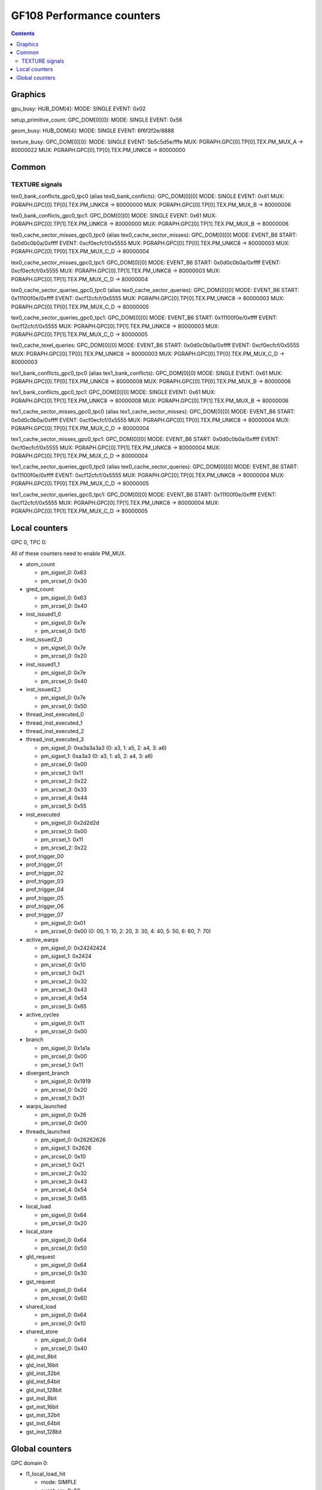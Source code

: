 .. _gf108-graphics-counter:

==========================
GF108 Performance counters
==========================

.. contents::

Graphics
========

gpu_busy:
HUB_DOM[4]:
MODE: SINGLE
EVENT: 0x02

setup_primitive_count:
GPC_DOM[0][0]:
MODE: SINGLE
EVENT: 0x56

geom_busy:
HUB_DOM[4]:
MODE: SINGLE
EVENT: 6f6f2f2e/8888

texture_busy:
GPC_DOM[0][0]:
MODE: SINGLE
EVENT: 5b5c5d5e/fffe
MUX: PGRAPH.GPC[0].TP[0].TEX.PM_MUX_A -> 80000022
MUX: PGRAPH.GPC[0].TP[0].TEX.PM_UNKC8 -> 80000000

Common
======

.. _texture-signals:
TEXTURE signals
---------------

tex0_bank_conflicts_gpc0_tpc0 (alias tex0_bank_conflicts):
GPC_DOM[0][0]
MODE: SINGLE
EVENT: 0x61
MUX: PGRAPH.GPC[0].TP[0].TEX.PM_UNKC8 -> 80000000
MUX: PGRAPH.GPC[0].TP[0].TEX.PM_MUX_B -> 80000006

tex0_bank_conflicts_gpc0_tpc1:
GPC_DOM[0][0]
MODE: SINGLE
EVENT: 0x61
MUX: PGRAPH.GPC[0].TP[1].TEX.PM_UNKC8 -> 80000000
MUX: PGRAPH.GPC[0].TP[1].TEX.PM_MUX_B -> 80000006

tex0_cache_sector_misses_gpc0_tpc0 (alias tex0_cache_sector_misses):
GPC_DOM[0][0]
MODE: EVENT_B6
START: 0x0d0c0b0a/0xffff
EVENT: 0xcf0ecfcf/0x5555
MUX: PGRAPH.GPC[0].TP[0].TEX.PM_UNKC8   -> 80000003
MUX: PGRAPH.GPC[0].TP[0].TEX.PM_MUX_C_D -> 80000004

tex0_cache_sector_misses_gpc0_tpc1:
GPC_DOM[0][0]
MODE: EVENT_B6
START: 0x0d0c0b0a/0xffff
EVENT: 0xcf0ecfcf/0x5555
MUX: PGRAPH.GPC[0].TP[1].TEX.PM_UNKC8   -> 80000003
MUX: PGRAPH.GPC[0].TP[1].TEX.PM_MUX_C_D -> 80000004

tex0_cache_sector_queries_gpc0_tpc0 (alias tex0_cache_sector_queries):
GPC_DOM[0][0]
MODE: EVENT_B6
START: 0x11100f0e/0xffff
EVENT: 0xcf12cfcf/0x5555
MUX: PGRAPH.GPC[0].TP[0].TEX.PM_UNKC8   -> 80000003
MUX: PGRAPH.GPC[0].TP[0].TEX.PM_MUX_C_D -> 80000005

tex0_cache_sector_queries_gpc0_tpc1:
GPC_DOM[0][0]
MODE: EVENT_B6
START: 0x11100f0e/0xffff
EVENT: 0xcf12cfcf/0x5555
MUX: PGRAPH.GPC[0].TP[1].TEX.PM_UNKC8   -> 80000003
MUX: PGRAPH.GPC[0].TP[1].TEX.PM_MUX_C_D -> 80000005

tex0_cache_texel_queries:
GPC_DOM[0][0]
MODE: EVENT_B6
START: 0x0d0c0b0a/0xffff
EVENT: 0xcf0ecfcf/0x5555
MUX: PGRAPH.GPC[0].TP[0].TEX.PM_UNKC8   -> 80000003
MUX: PGRAPH.GPC[0].TP[0].TEX.PM_MUX_C_D -> 80000003

tex1_bank_conflicts_gpc0_tpc0 (alias tex1_bank_conflicts):
GPC_DOM[0][0]
MODE: SINGLE
EVENT: 0x61
MUX: PGRAPH.GPC[0].TP[0].TEX.PM_UNKC8 -> 80000008
MUX: PGRAPH.GPC[0].TP[0].TEX.PM_MUX_B -> 80000006

tex1_bank_conflicts_gpc0_tpc1:
GPC_DOM[0][0]
MODE: SINGLE
EVENT: 0x61
MUX: PGRAPH.GPC[0].TP[1].TEX.PM_UNKC8 -> 80000008
MUX: PGRAPH.GPC[0].TP[1].TEX.PM_MUX_B -> 80000006

tex1_cache_sector_misses_gpc0_tpc0 (alias tex1_cache_sector_misses):
GPC_DOM[0][0]
MODE: EVENT_B6
START: 0x0d0c0b0a/0xffff
EVENT: 0xcf0ecfcf/0x5555
MUX: PGRAPH.GPC[0].TP[0].TEX.PM_UNKC8   -> 80000004
MUX: PGRAPH.GPC[0].TP[0].TEX.PM_MUX_C_D -> 80000004

tex1_cache_sector_misses_gpc0_tpc1:
GPC_DOM[0][0]
MODE: EVENT_B6
START: 0x0d0c0b0a/0xffff
EVENT: 0xcf0ecfcf/0x5555
MUX: PGRAPH.GPC[0].TP[1].TEX.PM_UNKC8   -> 80000004
MUX: PGRAPH.GPC[0].TP[1].TEX.PM_MUX_C_D -> 80000004

tex1_cache_sector_queries_gpc0_tpc0 (alias tex0_cache_sector_queries):
GPC_DOM[0][0]
MODE: EVENT_B6
START: 0x11100f0e/0xffff
EVENT: 0xcf12cfcf/0x5555
MUX: PGRAPH.GPC[0].TP[0].TEX.PM_UNKC8   -> 80000004
MUX: PGRAPH.GPC[0].TP[0].TEX.PM_MUX_C_D -> 80000005

tex1_cache_sector_queries_gpc0_tpc1:
GPC_DOM[0][0]
MODE: EVENT_B6
START: 0x11100f0e/0xffff
EVENT: 0xcf12cfcf/0x5555
MUX: PGRAPH.GPC[0].TP[1].TEX.PM_UNKC8   -> 80000004
MUX: PGRAPH.GPC[0].TP[1].TEX.PM_MUX_C_D -> 80000005

Local counters
==============

GPC 0, TPC 0:

All of these counters need to enable PM_MUX.

- atom_count

  - pm_sigsel_0: 0x63
  - pm_srcsel_0: 0x30

- gred_count

  - pm_sigsel_0: 0x63
  - pm_srcsel_0: 0x40

- inst_issued1_0

  - pm_sigsel_0: 0x7e
  - pm_srcsel_0: 0x10

- inst_issued2_0

  - pm_sigsel_0: 0x7e
  - pm_srcsel_0: 0x20

- inst_issued1_1

  - pm_sigsel_0: 0x7e
  - pm_srcsel_0: 0x40

- inst_issued2_1

  - pm_sigsel_0: 0x7e
  - pm_srcsel_0: 0x50

- thread_inst_executed_0
- thread_inst_executed_1
- thread_inst_executed_2
- thread_inst_executed_3

  - pm_sigsel_0: 0xa3a3a3a3 (0: a3, 1: a5, 2: a4, 3: a6)
  - pm_sigsel_1: 0xa3a3 (0: a3, 1: a5, 2: a4, 3: a6)
  - pm_srcsel_0: 0x00
  - pm_srcsel_1: 0x11
  - pm_srcsel_2: 0x22
  - pm_srcsel_3: 0x33
  - pm_srcsel_4: 0x44
  - pm_srcsel_5: 0x55

- inst_executed

  - pm_sigsel_0: 0x2d2d2d
  - pm_srcsel_0: 0x00
  - pm_srcsel_1: 0x11
  - pm_srcsel_2: 0x22

- prof_trigger_00
- prof_trigger_01
- prof_trigger_02
- prof_trigger_03
- prof_trigger_04
- prof_trigger_05
- prof_trigger_06
- prof_trigger_07

  - pm_sigsel_0: 0x01
  - pm_srcsel_0: 0x00 (0: 00, 1: 10, 2: 20, 3: 30, 4: 40, 5: 50, 6: 60, 7: 70)

- active_warps

  - pm_sigsel_0: 0x24242424
  - pm_sigsel_1: 0x2424
  - pm_srcsel_0: 0x10
  - pm_srcsel_1: 0x21
  - pm_srcsel_2: 0x32
  - pm_srcsel_3: 0x43
  - pm_srcsel_4: 0x54
  - pm_srcsel_5: 0x65

- active_cycles

  - pm_sigsel_0: 0x11
  - pm_srcsel_0: 0x00

- branch

  - pm_sigsel_0: 0x1a1a
  - pm_srcsel_0: 0x00
  - pm_srcsel_1: 0x11

- divergent_branch

  - pm_sigsel_0: 0x1919
  - pm_srcsel_0: 0x20
  - pm_srcsel_1: 0x31

- warps_launched

  - pm_sigsel_0: 0x26
  - pm_srcsel_0: 0x00

- threads_launched

  - pm_sigsel_0: 0x26262626
  - pm_sigsel_1: 0x2626
  - pm_srcsel_0: 0x10
  - pm_srcsel_1: 0x21
  - pm_srcsel_2: 0x32
  - pm_srcsel_3: 0x43
  - pm_srcsel_4: 0x54
  - pm_srcsel_5: 0x65

- local_load

  - pm_sigsel_0: 0x64
  - pm_srcsel_0: 0x20

- local_store

  - pm_sigsel_0: 0x64
  - pm_srcsel_0: 0x50

- gld_request

  - pm_sigsel_0: 0x64
  - pm_srcsel_0: 0x30

- gst_request

  - pm_sigsel_0: 0x64
  - pm_srcsel_0: 0x60

- shared_load

  - pm_sigsel_0: 0x64
  - pm_srcsel_0: 0x10

- shared_store

  - pm_sigsel_0: 0x64
  - pm_srcsel_0: 0x40

- gld_inst_8bit
- gld_inst_16bit
- gld_inst_32bit
- gld_inst_64bit
- gld_inst_128bit
- gst_inst_8bit
- gst_inst_16bit
- gst_inst_32bit
- gst_inst_64bit
- gst_inst_128bit

Global counters
===============

GPC domain 0:

- l1_local_load_hit

  - mode: SIMPLE
  - event_src: 0x00
  - PGRAPH.GPC[0].TPC[0].L1.PM_MUX: 0x80000001

- l1_local_load_miss

  - mode: SIMPLE
  - event_src: 0x01
  - PGRAPH.GPC[0].TPC[0].L1.PM_MUX: 0x80000001

- l1_local_store_hit

  - mode: SIMPLE
  - event_src: 0x02
  - PGRAPH.GPC[0].TPC[0].L1.PM_MUX: 0x80000001

- l1_local_store_miss

  - mode: SIMPLE
  - event_src: 0x03
  - PGRAPH.GPC[0].TPC[0].L1.PM_MUX: 0x80000001

- l1_global_load_hit

  - mode: SIMPLE
  - event_src: 0x05
  - PGRAPH.GPC[0].TPC[0].L1.PM_MUX: 0x80000001

- l1_global_load_miss

  - mode: SIMPLE
  - event_src: 0x06
  - PGRAPH.GPC[0].TPC[0].L1.PM_MUX: 0x80000001

- uncached_global_load_transaction

  - mode: SIMPLE
  - event_src: 0x02
  - PGRAPH.GPC[0].TPC[0].L1.PM_MUX: 0x80000002

- global_store_transaction

  - mode: SIMPLE
  - event_src: 0x03
  - PGRAPH.GPC[0].TPC[0].L1.PM_MUX: 0x80000002

- l1_shared_bank_conflict

  - mode: SIMPLE
  - event_src: 0x00
  - PGRAPH.GPC[0].TPC[0].L1.PM_MUX: 0x80000006

- sm_cta_launched

  - mode: SIMPLE
  - event_src: 0x26
  - PGRAPH.GPC[0].TPC[0].UNK400.PM_MUX: 0x8000000e

- elapsed_cycles_sm:

  - mode: SIMPLE
  - event_src: 0x00

- tex0_cache_sector_queries

  - mode: EVENT_B6
  - start_src: 0x11100f0e/0xffff
  - event_src: 0xef1200ef/0xffff
  - PGRAPH.GPC[0].TPC[0].TEX.PM_MUX_C_D: 0x80000005
  - PGRAPH.GPC[0].TPC[0].TEX.PM_UNKC8: 0x80000003

- tex0_cache_sector_misses

  - mode: EVENT_B6
  - start_src: 0x0d0c0b0a/0xffff
  - event_src: 0xef0e00ef/0xffff
  - PGRAPH.GPC[0].TPC[0].TEX.PM_MUX_C_D: 0x80000004
  - PGRAPH.GPC[0].TPC[0].TEX.PM_UNKC8: 0x80000003

- tex1_cache_sector_queries

  - mode: EVENT_B6
  - start_src: 0x11100f0e/0xffff
  - event_src: 0xef1200ef/0xffff
  - PGRAPH.GPC[0].TPC[0].TEX.PM_MUX_C_D: 0x80000005
  - PGRAPH.GPC[0].TPC[0].TEX.PM_UNKC8: 0x80000004

- tex1_cache_sector_misses

  - mode: EVENT_B6
  - start_src: 0x0d0c0b0a/0xffff
  - event_src: 0xef0e00ef/0xffff
  - PGRAPH.GPC[0].TPC[0].TEX.PM_MUX_C_D: 0x80000004
  - PGRAPH.GPC[0].TPC[0].TEX.PM_UNKC8: 0x80000004

PART domain 0:

- l2_subp0_write_sector_misses

  - mode: SIMPLE
  - event_src: 0x04
  - PMFB[0]+0x28: 0xc1

- l2_subp1_write_sector_misses

  - mode: SIMPLE
  - event_src: 0x04
  - PMFB[0]+0x28: 0xd1

- l2_subp0_read_sector_misses

  - mode: SIMPLE
  - event_src: 0x05
  - PMFB[0]+0x28: 0xc1

- l2_subp1_read_sector_misses

  - mode: SIMPLE
  - event_src: 0x05
  - PMFB[0]+0x28: 0xd1

- l2_subp0_write_sector_queries

  - mode: EVENT_B4
  - start_src: 0x2f2e2d2c/0xffff
  - event_src: 0x00013012/0x8080
  - PMFB[0]+0x28: 0x1001

- l2_subp1_write_sector_queries

  - mode: EVENT_B4
  - start_src: 0x2f2e2d2c/0xffff
  - event_src: 0x00013012/0x8080
  - PMFB[0]+0x28: 0x1217

- l2_subp0_read_sector_queries

  - mode: EVENT_B4
  - start_src: 0x2f2e2d2c/0xffff
  - event_src: 0x00013013/0x8080
  - PMFB[0]+0x28: 0x1001

- l2_subp1_read_sector_queries

  - mode: EVENT_B4
  - start_src: 0x2f2e2d2c/0xffff
  - event_src: 0x00013013/0x8080
  - PMFB[0]+0x28: 0x1217

- l2_subp0_read_tex_sector_queries

  - mode: EVENT_B4
  - start_src: 0x2f2e2d2c/0xffff
  - event_src: 0x00013013/0x8080
  - PMFB[0]+0x28: 0xc01

- l2_subp1_read_tex_sector_queries

  - mode: EVENT_B4
  - start_src: 0x2f2e2d2c/0xffff
  - event_src: 0x00013013/0x8080
  - PMFB[0]+0x28: 0xe17

- l2_subp0_read_hit_sectors

  - mode: EVENT_B4
  - start_src: 0x2f2e2d2c/0xffff
  - event_src: 0x01301307/0x8000
  - PMFB[0]+0x28: 0x1003

- l2_subp1_read_hit_sectors

  - mode: EVENT_B4
  - start_src: 0x2f2e2d2c/0xffff
  - event_src: 0x01301307/0x8000
  - PMFB[0]+0x28: 0x1219

- l2_subp0_read_tex_hit_sectors

  - mode: EVENT_B4
  - start_src: 0x2f2e2d2c/0xffff
  - event_src: 0x01301307/0x8000
  - PMFB[0]+0x28: 0xc03

- l2_subp1_read_tex_hit_sectors

  - mode: EVENT_B4
  - start_src: 0x2f2e2d2c/0xffff
  - event_src: 0x01301307/0x8000
  - PMFB[0]+0x28: 0xe19

- l2_subp0_read_sysmem_sector_queries

  - mode: EVENT_B4
  - start_src: 0x2f2e2d2c/0xffff
  - event_src: 0x0001130d/0x8080
  - PMFB[0]+0x28: 0xe01

- l2_subp1_read_sysmem_sector_queries

  - mode: EVENT_B4
  - start_src: 0x2f2e2d2c/0xffff
  - event_src: 0x0001130d/0x8080
  - PMFB[0]+0x28: 0x17

- l2_subp0_write_sysmem_sector_queries

  - mode: EVENT_B4
  - start_src: 0x2f2e2d2c/0xffff
  - event_src: 0x0001120d/0x8080
  - PMFB[0]+0x28: 0x1

- l2_subp1_write_sysmem_sector_queries

  - mode: EVENT_B4
  - start_src: 0x2f2e2d2c/0xffff
  - event_src: 0x0001120d/0x8080
  - PMFB[0]+0x28: 0x17

- l2_subp0_total_read_sector_queries

  - mode: EVENT_B4
  - start_src: 0x2f2e2d2c/0xffff
  - event_src: 0x00000113/0x8888
  - PMFB[0]+0x28: 0x1

- l2_subp1_total_read_sector_queries

  - mode: EVENT_B4
  - start_src: 0x2f2e2d2c/0xffff
  - event_src: 0x00000113/0x8888
  - PMFB[0]+0x28: 0x17

- l2_subp0_total_write_sector_queries

  - mode: EVENT_B4
  - start_src: 0x2f2e2d2c/0xffff
  - event_src: 0x00000112/0x8888
  - PMFB[0]+0x28: 0x1

- l2_subp1_total_write_sector_queries

  - mode: EVENT_B4
  - start_src: 0x2f2e2d2c/0xffff
  - event_src: 0x00000112/0x8888
  - PMFB[0]+0x28: 0x17

- fb0_subp0_read_sectors

  - mode: SIMPLE
  - event_src: 0x14
  - PBFB[0]+0x100: 0x111

- fb0_subp1_read_sectors

  - mode: SIMPLE
  - event_src: 0x14
  - PBFB[0]+0x100: 0x121

- fb0_subp0_write_sectors

  - mode: SIMPLE
  - event_src: 0x15
  - PBFB[0]+0x100: 0x111

- fb0_subp1_write_sectors

  - mode: SIMPLE
  - event_src: 0x15
  - PBFB[0]+0x100: 0x121

- fb1_subp0_read_sectors

  - mode: SIMPLE
  - event_src: 0x20
  - PBFB[0x1]+0x100: 0x111

- fb1_subp1_read_sectors

  - mode: SIMPLE
  - event_src: 0x20
  - PBFB[0x1]+0x100: 0x121

- fb1_subp0_write_sectors

  - mode: SIMPLE
  - event_src: 0x21
  - PBFB[0x1]+0x100: 0x111

- fb1_subp1_write_sectors

  - mode: SIMPLE
  - event_src: 0x21
  - PBFB[0x1]+0x100: 0x121
